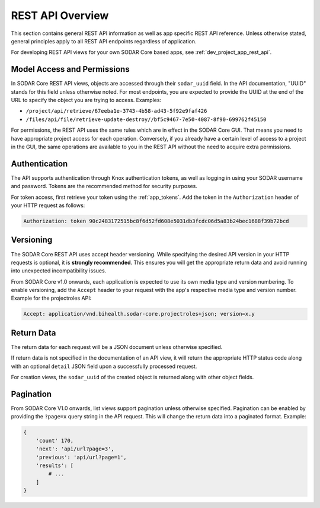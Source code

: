 .. _rest_api_overview:

REST API Overview
^^^^^^^^^^^^^^^^^

This section contains general REST API information as well as app specific REST
API reference. Unless otherwise stated, general principles apply to all REST API
endpoints regardless of application.

For developing REST API views for your own SODAR Core based apps, see
:ref:`dev_project_app_rest_api`.

Model Access and Permissions
----------------------------

In SODAR Core REST API views, objects are accessed through their ``sodar_uuid``
field. In the API documentation, "UUID" stands for this field unless otherwise
noted. For most endpoints, you are expected to provide the UUID at the end of
the URL to specify the object you are trying to access. Examples:

- ``/project/api/retrieve/67eeba1e-3743-4b58-ad43-5f92e9faf426``
- ``/files/api/file/retrieve-update-destroy//bf5c9467-7e50-4087-8f90-699762f45150``

For permissions, the REST API uses the same rules which are in effect in the
SODAR Core GUI. That means you need to have appropriate project access for each
operation. Conversely, if you already have a certain level of access to a
project in the GUI, the same operations are available to you in the REST API
without the need to acquire extra permissions.

Authentication
--------------

The API supports authentication through Knox authentication tokens, as well as
logging in using your SODAR username and password. Tokens are the recommended
method for security purposes.

For token access, first retrieve your token using the :ref:`app_tokens`. Add
the token in the ``Authorization`` header of your HTTP request as follows:

.. code-block:: console

    Authorization: token 90c2483172515bc8f6d52fd608e5031db3fcdc06d5a83b24bec1688f39b72bcd

Versioning
----------

The SODAR Core REST API uses accept header versioning. While specifying the
desired API version in your HTTP requests is optional, it is
**strongly recommended**. This ensures you will get the appropriate return data
and avoid running into unexpected incompatibility issues.

From SODAR Core v1.0 onwards, each application is expected to use its own media
type and version numbering. To enable versioning, add the ``Accept`` header to
your request with the app's respective media type and version number. Example
for the projectroles API:

.. code-block:: console

    Accept: application/vnd.bihealth.sodar-core.projectroles+json; version=x.y

Return Data
-----------

The return data for each request will be a JSON document unless otherwise
specified.

If return data is not specified in the documentation of an API view, it will
return the appropriate HTTP status code along with an optional ``detail`` JSON
field upon a successfully processed request.

For creation views, the ``sodar_uuid`` of the created object is returned along
with other object fields.

Pagination
----------

From SODAR Core V1.0 onwards, list views support pagination unless otherwise
specified. Pagination can be enabled by providing the ``?page=x`` query string
in the API request. This will change the return data into a paginated format.
Example:

.. code-block:: python

    {
        'count' 170,
        'next': 'api/url?page=3',
        'previous': 'api/url?page=1',
        'results': [
            # ...
        ]
    }
